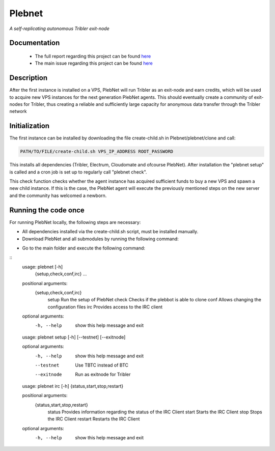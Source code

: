 *******
Plebnet
*******

|jenkins_build|

*A self-replicating autonomous Tribler exit-node*

Documentation
=============
 - The full report regarding this project can be found `here <https://github.com/Tribler/tribler/files/2025931/Bachelor_Project_2018_BotNet.pdf>`_
 - The main issue regarding this project can be found `here <https://github.com/Tribler/tribler/issues/2925>`_

Description
===========
After the first instance is installed on a VPS, PlebNet will run Tribler as an exit-node and earn credits,
which will be used to acquire new VPS instances for the next generation PlebNet agents. This should eventually create a
community of exit-nodes for Tribler, thus creating a reliable and sufficiently large capacity for anonymous data
transfer through the Tribler network

Initialization
==============
The first instance can be installed by downloading the file create-child.sh in Plebnet/plebnet/clone and call:

.. code-block:: console

    PATH/TO/FILE/create-child.sh VPS_IP_ADDRESS ROOT_PASSWORD

This installs all dependencies (Tribler, Electrum, Cloudomate and ofcourse PlebNet).
After installation the "plebnet setup" is called and a cron job is set up to regularly call "plebnet check".

This check function checks whether the agent instance has acquired sufficient funds to buy a new VPS and spawn a new
child instance. If this is the case, the PlebNet agent will execute the previously mentioned steps on the new server and
the community has welcomed a newborn.


Running the code once
=====================
For running PlebNet locally, the following steps are necessary:

- All dependencies installed via the create-child.sh script, must be installed manually.
- Download PlebNet and all submodules by running the following command:
.. code-block:: console
    git clone --recurse-submodules git://github.com/Tribler/PlebNet.git
- Go to the main folder and execute the following command:
.. code-block:: console
    pip install .

::
   usage: plebnet [-h]
                  {setup,check,conf,irc}
                  ...

   positional arguments:
    {setup,check,conf,irc}
       setup               Run the setup of PlebNet
       check               Checks if the plebbot is able to clone
       conf                Allows changing the configuration files
       irc                 Provides access to the IRC client

   optional arguments:
     -h, --help            show this help message and exit


   usage: plebnet setup [-h] [--testnet] [--exitnode]

   optional arguments:
     -h, --help  show this help message and exit
     --testnet   Use TBTC instead of BTC
     --exitnode  Run as exitnode for Tribler


   usage: plebnet irc [-h] {status,start,stop,restart}

   positional arguments:
     {status,start,stop,restart}
       status              Provides information regarding the status of the IRC Client
       start               Starts the IRC Client
       stop                Stops the IRC Client
       restart             Restarts the IRC Client

   optional arguments:
     -h, --help            show this help message and exit


.. |jenkins_build| image:: https://jenkins.tribler.org/job/GH_PlebNet/badge/icon
    :target: https://jenkins.tribler.org/job/GH_PlebNet
    :alt: Build status on Jenkins
